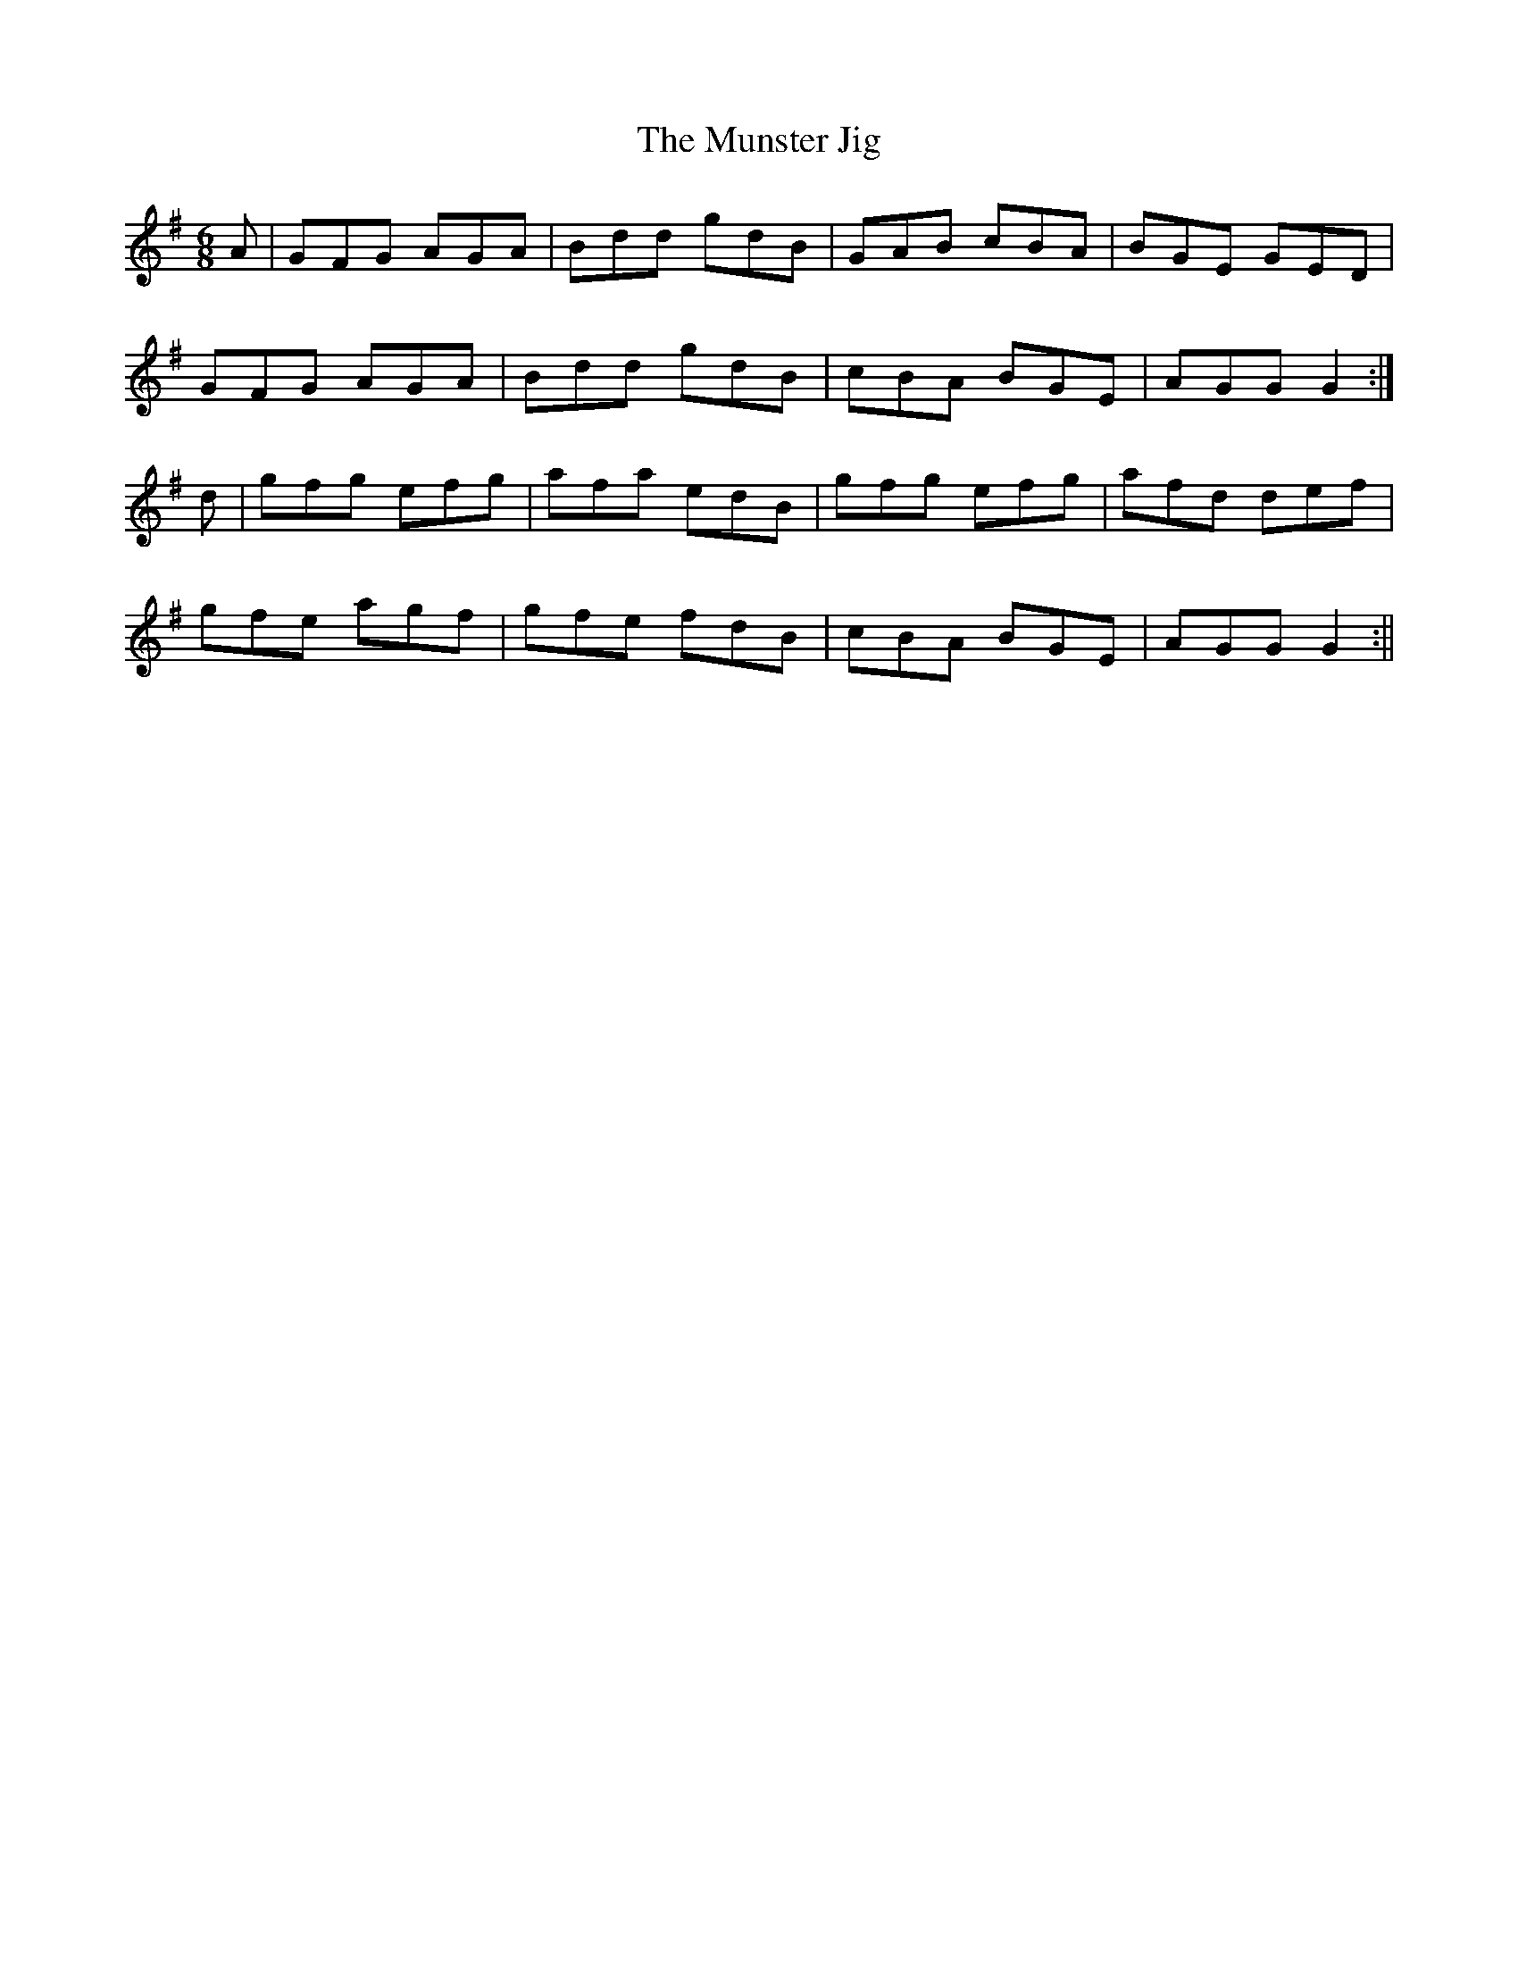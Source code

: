 X:19
T:The Munster Jig
B:Terry "Cuz" Teahan "Sliabh Luachra on Parade" 1980
Z:Patrick Cavanagh
M:6/8
L:1/8
R:Jig
K:G
A | GFG AGA | Bdd gdB | GAB cBA | BGE GED |
GFG AGA | Bdd gdB | cBA BGE | AGG G2 :|
d | gfg efg | afa edB | gfg efg | afd def |
gfe agf | gfe fdB | cBA BGE | AGG G2 :||
